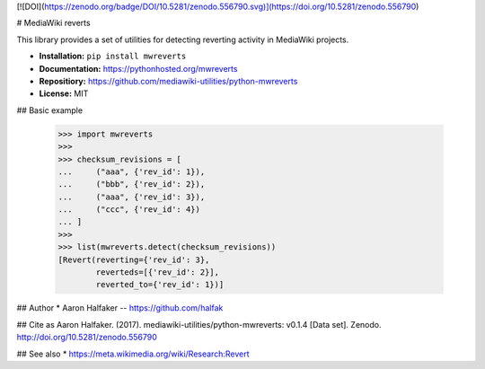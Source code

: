 [![DOI](https://zenodo.org/badge/DOI/10.5281/zenodo.556790.svg)](https://doi.org/10.5281/zenodo.556790)

# MediaWiki reverts

This library provides a set of utilities for detecting reverting activity in
MediaWiki projects.

* **Installation:** ``pip install mwreverts``
* **Documentation:** https://pythonhosted.org/mwreverts
* **Repositiory:** https://github.com/mediawiki-utilities/python-mwreverts
* **License:** MIT

## Basic example

    >>> import mwreverts
    >>>
    >>> checksum_revisions = [
    ...     ("aaa", {'rev_id': 1}),
    ...     ("bbb", {'rev_id': 2}),
    ...     ("aaa", {'rev_id': 3}),
    ...     ("ccc", {'rev_id': 4})
    ... ]
    >>>
    >>> list(mwreverts.detect(checksum_revisions))
    [Revert(reverting={'rev_id': 3},
            reverteds=[{'rev_id': 2}],
            reverted_to={'rev_id': 1})]

## Author
* Aaron Halfaker -- https://github.com/halfak

## Cite as
Aaron Halfaker. (2017). mediawiki-utilities/python-mwreverts: v0.1.4 [Data set]. Zenodo. http://doi.org/10.5281/zenodo.556790

## See also 
* https://meta.wikimedia.org/wiki/Research:Revert


